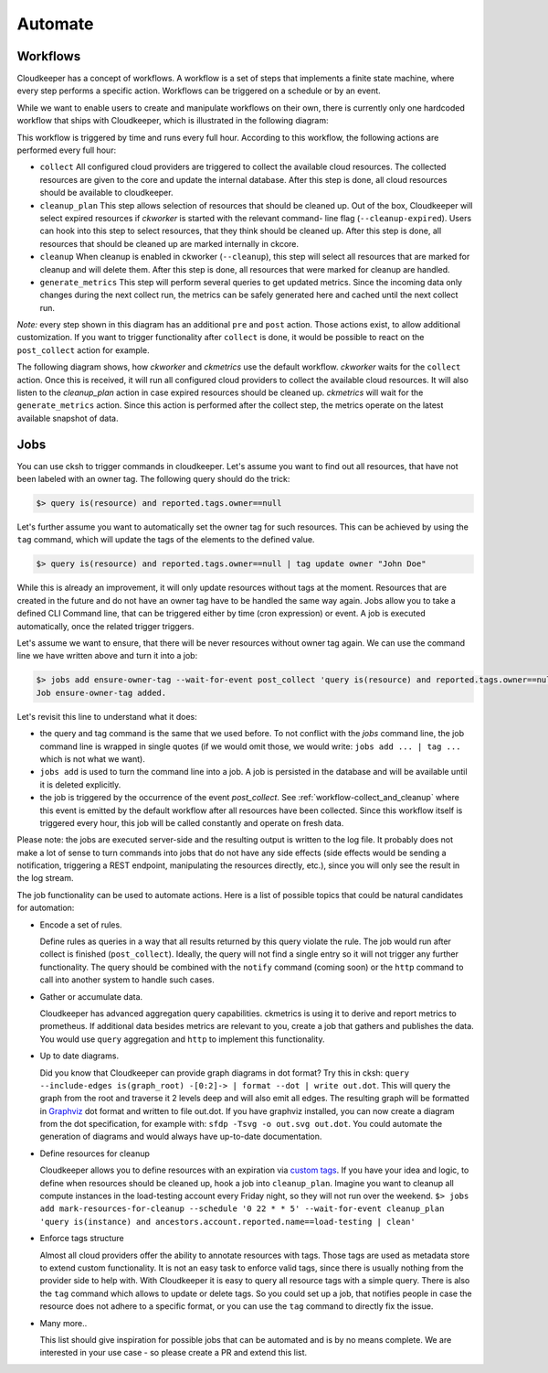 .. _automate:

========
Automate
========


.. _workflow-collect_and_cleanup:

Workflows
---------

Cloudkeeper has a concept of workflows.
A workflow is a set of steps that implements a finite state machine,
where every step performs a specific action.
Workflows can be triggered on a schedule or by an event.

While we want to enable users to create and manipulate workflows on their own, there is currently only one
hardcoded workflow that ships with Cloudkeeper, which is illustrated in the following diagram:


.. image:: img/default_workflow.svg

This workflow is triggered by time and runs every full hour.
According to this workflow, the following actions are performed every full hour:

- ``collect`` All configured cloud providers are triggered to collect the available cloud resources.
  The collected resources are given to the core and update the internal database.
  After this step is done, all cloud resources should be available to cloudkeeper.
- ``cleanup_plan`` This step allows selection of resources that should be cleaned up.
  Out of the box, Cloudkeeper will select expired resources if `ckworker` is started with the relevant command-
  line flag (``--cleanup-expired``). Users can hook into this step to select resources, that they think should
  be cleaned up.
  After this step is done, all resources that should be cleaned up are marked internally in ckcore.
- ``cleanup`` When cleanup is enabled in ckworker (``--cleanup``), this step will select all resources that are marked
  for cleanup and will delete them.
  After this step is done, all resources that were marked for cleanup are handled.
- ``generate_metrics`` This step will perform several queries to get updated metrics. Since the incoming data only
  changes during the next collect run, the metrics can be safely generated here and cached until the next collect run.

*Note:* every step shown in this diagram has an additional ``pre`` and ``post`` action. Those actions exist, to
allow additional customization. If you want to trigger functionality after ``collect`` is done, it would be possible
to react on the ``post_collect`` action for example.

The following diagram shows, how *ckworker* and *ckmetrics* use the default workflow. *ckworker* waits for the
``collect`` action. Once this is received, it will run all configured cloud providers to collect the available
cloud resources. It will also listen to the `cleanup_plan` action in case expired resources should be cleaned up.
*ckmetrics* will wait for the ``generate_metrics`` action. Since this action is performed after the collect step,
the metrics operate on the latest available snapshot of data.


.. image:: img/default_workflow_actors.svg


Jobs
----

You can use cksh to trigger commands in cloudkeeper. Let's assume you want to find out all resources, that have not
been labeled with an owner tag. The following query should do the trick:

.. code-block:: bash

    $> query is(resource) and reported.tags.owner==null

Let's further assume you want to automatically set the owner tag for such resources. This can be achieved by using
the ``tag`` command, which will update the tags of the elements to the defined value.

.. code-block:: bash

    $> query is(resource) and reported.tags.owner==null | tag update owner "John Doe"

While this is already an improvement, it will only update resources without tags at the moment.
Resources that are created in the future and do not have an owner tag have to be handled the same way again.
Jobs allow you to take a defined CLI Command line, that can be triggered either by time (cron expression) or event.
A job is executed automatically, once the related trigger triggers.

Let's assume we want to ensure, that there will be never resources without owner tag again.
We can use the command line we have written above and turn it into a job:

.. code-block:: bash

    $> jobs add ensure-owner-tag --wait-for-event post_collect 'query is(resource) and reported.tags.owner==null | tag update owner "John Doe"'
    Job ensure-owner-tag added.

Let's revisit this line to understand what it does:

- the query and tag command is the same that we used before. To not conflict with the `jobs` command line, the
  job command line is wrapped in single quotes (if we would omit those, we would write: ``jobs add ... | tag ...``
  which is not what we want).
- ``jobs add`` is used to turn the command line into a job. A job is persisted in the database and will be available
  until it is deleted explicitly.
- the job is triggered by the occurrence of the event `post_collect`. See :ref:`workflow-collect_and_cleanup` where
  this event is emitted by the default workflow after all resources have been collected. Since this workflow
  itself is triggered every hour, this job will be called constantly and operate on fresh data.

Please note: the jobs are executed server-side and the resulting output is written to the log file.
It probably does not make a lot of sense to turn commands into jobs that do not have any side effects
(side effects would be sending a notification, triggering a REST endpoint, manipulating the resources directly, etc.),
since you will only see the result in the log stream.


.. code-block:: bash
    :caption: Further examples for job triggers

    # print hello world every minute to the log stream
    $> jobs add say-hello --schedule '* * * * *' echo hello world

    # print a message when the post_collect event is received
    $> jobs add on-collect-done --wait-for-event post_collect echo collect is done!

    # print a message when the first post_collect is received after 4 AM
    # Under the assumption that the post_collect event will come every hour,
    # this job would be only triggered once a day.
    $> jobs add early-message --schedule '0 4 * * *' --wait-for-event post_collect echo collect after 4AM is done!


The job functionality can be used to automate actions. Here is a list of possible topics that
could be natural candidates for automation:

- Encode a set of rules.

  Define rules as queries in a way that all results returned by this query violate the rule.
  The job would run after collect is finished (``post_collect``).
  Ideally, the query will not find a single entry so it will not trigger any further functionality.
  The query should be combined with the ``notify`` command (coming soon) or the ``http`` command to call into another
  system to handle such cases.

- Gather or accumulate data.

  Cloudkeeper has advanced aggregation query capabilities.
  ckmetrics is using it to derive and report metrics to prometheus.
  If additional data besides metrics are relevant to you, create a job that gathers and publishes the data.
  You would use ``query`` aggregation and ``http`` to implement this functionality.

- Up to date diagrams.

  Did you know that Cloudkeeper can provide graph diagrams in dot format?
  Try this in cksh: ``query --include-edges is(graph_root) -[0:2]-> | format --dot | write out.dot``.
  This will query the graph from the root and traverse it 2 levels deep and will also emit all edges.
  The resulting graph will be formatted in `Graphviz <https://graphviz.org>`_ dot format and written to file out.dot.
  If you have graphviz installed, you can now create a diagram from the dot specification,
  for example with: ``sfdp -Tsvg -o out.svg out.dot``.
  You could automate the generation of diagrams and would always have up-to-date documentation.

- Define resources for cleanup

  Cloudkeeper allows you to define resources with an expiration via
  `custom tags <https://github.com/someengineering/cloudkeeper/tree/main/plugins/cleanup_expired#tag-format>`_.
  If you have your idea and logic, to define when resources should be cleaned up,
  hook a job into ``cleanup_plan``.
  Imagine you want to cleanup all compute instances in the load-testing account every Friday night, so they
  will not run over the weekend.
  ``$> jobs add mark-resources-for-cleanup --schedule '0 22 * * 5' --wait-for-event cleanup_plan 'query is(instance) and ancestors.account.reported.name==load-testing | clean'``

- Enforce tags structure

  Almost all cloud providers offer the ability to annotate resources with tags.
  Those tags are used as metadata store to extend custom functionality.
  It is not an easy task to enforce valid tags, since there is usually nothing from the provider side to help with.
  With Cloudkeeper it is easy to query all resource tags with a simple query.
  There is also the ``tag`` command which allows to update or delete tags.
  So you could set up a job, that notifies people in case the resource does not adhere to a specific format,
  or you can use the ``tag`` command to directly fix the issue.

- Many more..

  This list should give inspiration for possible jobs that can be automated and is by no means complete.
  We are interested in your use case - so please create a PR and extend this list.
